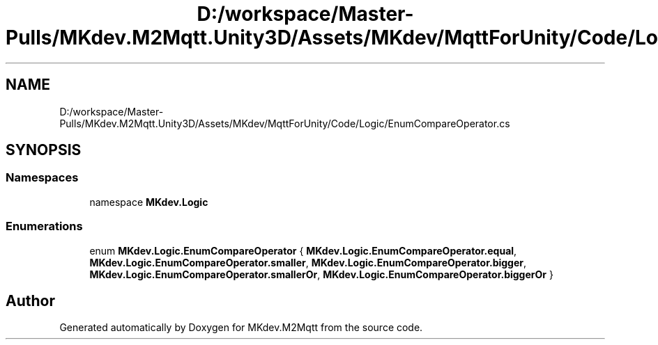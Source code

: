.TH "D:/workspace/Master-Pulls/MKdev.M2Mqtt.Unity3D/Assets/MKdev/MqttForUnity/Code/Logic/EnumCompareOperator.cs" 3 "Thu May 9 2019" "MKdev.M2Mqtt" \" -*- nroff -*-
.ad l
.nh
.SH NAME
D:/workspace/Master-Pulls/MKdev.M2Mqtt.Unity3D/Assets/MKdev/MqttForUnity/Code/Logic/EnumCompareOperator.cs
.SH SYNOPSIS
.br
.PP
.SS "Namespaces"

.in +1c
.ti -1c
.RI "namespace \fBMKdev\&.Logic\fP"
.br
.in -1c
.SS "Enumerations"

.in +1c
.ti -1c
.RI "enum \fBMKdev\&.Logic\&.EnumCompareOperator\fP { \fBMKdev\&.Logic\&.EnumCompareOperator\&.equal\fP, \fBMKdev\&.Logic\&.EnumCompareOperator\&.smaller\fP, \fBMKdev\&.Logic\&.EnumCompareOperator\&.bigger\fP, \fBMKdev\&.Logic\&.EnumCompareOperator\&.smallerOr\fP, \fBMKdev\&.Logic\&.EnumCompareOperator\&.biggerOr\fP }"
.br
.in -1c
.SH "Author"
.PP 
Generated automatically by Doxygen for MKdev\&.M2Mqtt from the source code\&.
